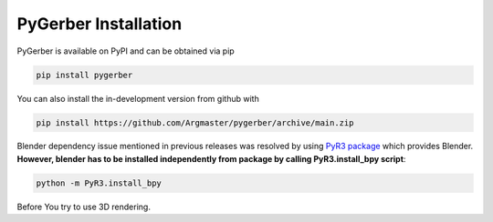 #######################
 PyGerber Installation
#######################

PyGerber is available on PyPI and can be obtained via pip

.. code:: bash

   pip install pygerber

You can also install the in-development version from github with

.. code:: bash

   pip install https://github.com/Argmaster/pygerber/archive/main.zip

Blender dependency issue mentioned in previous releases was resolved by
using `PyR3 package <https://pypi.org/project/PyR3/>`_ which provides
Blender. **However, blender has to be installed independently from
package by calling PyR3.install_bpy script**:

.. code::

   python -m PyR3.install_bpy

Before You try to use 3D rendering.
